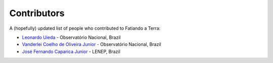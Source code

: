 .. _the-team:

Contributors
============

A (hopefully) updated list of people who contributed to Fatiando a Terra:

* `Leonardo Uieda`_ - Observatório Nacional, Brazil
* `Vanderlei Coelho de Oliveira Junior`_ - Observatório Nacional, Brazil
* `José Fernando Caparica Junior`_ - LENEP, Brazil

.. _Leonardo Uieda: http://fatiando.org/people/uieda
.. _Vanderlei Coelho de Oliveira Junior: http://fatiando.org/people/oliveira-jr
.. _José Fernando Caparica Junior: http://fatiando.org/people/caparicajr

